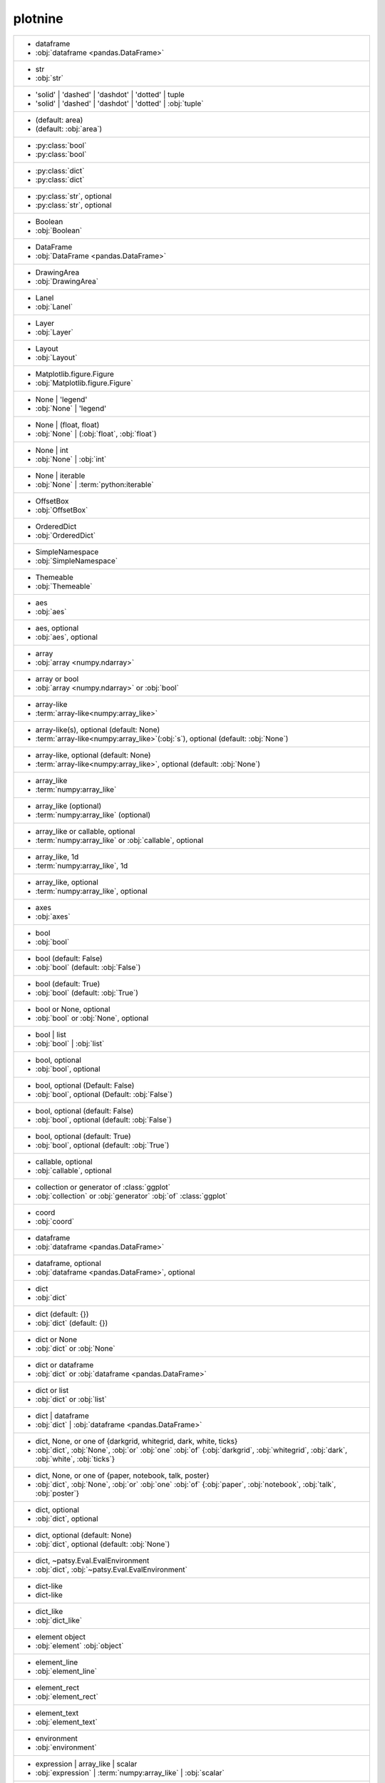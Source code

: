 plotnine
--------
+-----------------------------------------------------------------------------------------------------------------------------------------+
| -  dataframe                                                                                                                            |
| -  :obj:`dataframe <pandas.DataFrame>`                                                                                                  |
+-----------------------------------------------------------------------------------------------------------------------------------------+
| -  str                                                                                                                                  |
| -  :obj:`str`                                                                                                                           |
+-----------------------------------------------------------------------------------------------------------------------------------------+
| - 'solid' | 'dashed' | 'dashdot' | 'dotted' | tuple                                                                                     |
| - 'solid' | 'dashed' | 'dashdot' | 'dotted' | :obj:`tuple`                                                                              |
+-----------------------------------------------------------------------------------------------------------------------------------------+
| - (default: area)                                                                                                                       |
| - (default: :obj:`area`)                                                                                                                |
+-----------------------------------------------------------------------------------------------------------------------------------------+
| - :py:class:`bool`                                                                                                                      |
| - :py:class:`bool`                                                                                                                      |
+-----------------------------------------------------------------------------------------------------------------------------------------+
| - :py:class:`dict`                                                                                                                      |
| - :py:class:`dict`                                                                                                                      |
+-----------------------------------------------------------------------------------------------------------------------------------------+
| - :py:class:`str`, optional                                                                                                             |
| - :py:class:`str`, optional                                                                                                             |
+-----------------------------------------------------------------------------------------------------------------------------------------+
| - Boolean                                                                                                                               |
| - :obj:`Boolean`                                                                                                                        |
+-----------------------------------------------------------------------------------------------------------------------------------------+
| - DataFrame                                                                                                                             |
| - :obj:`DataFrame <pandas.DataFrame>`                                                                                                   |
+-----------------------------------------------------------------------------------------------------------------------------------------+
| - DrawingArea                                                                                                                           |
| - :obj:`DrawingArea`                                                                                                                    |
+-----------------------------------------------------------------------------------------------------------------------------------------+
| - Lanel                                                                                                                                 |
| - :obj:`Lanel`                                                                                                                          |
+-----------------------------------------------------------------------------------------------------------------------------------------+
| - Layer                                                                                                                                 |
| - :obj:`Layer`                                                                                                                          |
+-----------------------------------------------------------------------------------------------------------------------------------------+
| - Layout                                                                                                                                |
| - :obj:`Layout`                                                                                                                         |
+-----------------------------------------------------------------------------------------------------------------------------------------+
| - Matplotlib.figure.Figure                                                                                                              |
| - :obj:`Matplotlib.figure.Figure`                                                                                                       |
+-----------------------------------------------------------------------------------------------------------------------------------------+
| - None | 'legend'                                                                                                                       |
| - :obj:`None` | 'legend'                                                                                                                |
+-----------------------------------------------------------------------------------------------------------------------------------------+
| - None | (float, float)                                                                                                                 |
| - :obj:`None` | (:obj:`float`, :obj:`float`)                                                                                            |
+-----------------------------------------------------------------------------------------------------------------------------------------+
| - None | int                                                                                                                            |
| - :obj:`None` | :obj:`int`                                                                                                              |
+-----------------------------------------------------------------------------------------------------------------------------------------+
| - None | iterable                                                                                                                       |
| - :obj:`None` | :term:`python:iterable`                                                                                                 |
+-----------------------------------------------------------------------------------------------------------------------------------------+
| - OffsetBox                                                                                                                             |
| - :obj:`OffsetBox`                                                                                                                      |
+-----------------------------------------------------------------------------------------------------------------------------------------+
| - OrderedDict                                                                                                                           |
| - :obj:`OrderedDict`                                                                                                                    |
+-----------------------------------------------------------------------------------------------------------------------------------------+
| - SimpleNamespace                                                                                                                       |
| - :obj:`SimpleNamespace`                                                                                                                |
+-----------------------------------------------------------------------------------------------------------------------------------------+
| - Themeable                                                                                                                             |
| - :obj:`Themeable`                                                                                                                      |
+-----------------------------------------------------------------------------------------------------------------------------------------+
| - aes                                                                                                                                   |
| - :obj:`aes`                                                                                                                            |
+-----------------------------------------------------------------------------------------------------------------------------------------+
| - aes, optional                                                                                                                         |
| - :obj:`aes`, optional                                                                                                                  |
+-----------------------------------------------------------------------------------------------------------------------------------------+
| - array                                                                                                                                 |
| - :obj:`array <numpy.ndarray>`                                                                                                          |
+-----------------------------------------------------------------------------------------------------------------------------------------+
| - array or bool                                                                                                                         |
| - :obj:`array <numpy.ndarray>` or :obj:`bool`                                                                                           |
+-----------------------------------------------------------------------------------------------------------------------------------------+
| - array-like                                                                                                                            |
| - :term:`array-like<numpy:array_like>`                                                                                                  |
+-----------------------------------------------------------------------------------------------------------------------------------------+
| - array-like(s), optional (default: None)                                                                                               |
| - :term:`array-like<numpy:array_like>`\(:obj:`s`), optional (default: :obj:`None`)                                                      |
+-----------------------------------------------------------------------------------------------------------------------------------------+
| - array-like, optional (default: None)                                                                                                  |
| - :term:`array-like<numpy:array_like>`, optional (default: :obj:`None`)                                                                 |
+-----------------------------------------------------------------------------------------------------------------------------------------+
| - array_like                                                                                                                            |
| - :term:`numpy:array_like`                                                                                                              |
+-----------------------------------------------------------------------------------------------------------------------------------------+
| - array_like (optional)                                                                                                                 |
| - :term:`numpy:array_like` (optional)                                                                                                   |
+-----------------------------------------------------------------------------------------------------------------------------------------+
| - array_like or callable, optional                                                                                                      |
| - :term:`numpy:array_like` or :obj:`callable`, optional                                                                                 |
+-----------------------------------------------------------------------------------------------------------------------------------------+
| - array_like, 1d                                                                                                                        |
| - :term:`numpy:array_like`, 1d                                                                                                          |
+-----------------------------------------------------------------------------------------------------------------------------------------+
| - array_like, optional                                                                                                                  |
| - :term:`numpy:array_like`, optional                                                                                                    |
+-----------------------------------------------------------------------------------------------------------------------------------------+
| - axes                                                                                                                                  |
| - :obj:`axes`                                                                                                                           |
+-----------------------------------------------------------------------------------------------------------------------------------------+
| - bool                                                                                                                                  |
| - :obj:`bool`                                                                                                                           |
+-----------------------------------------------------------------------------------------------------------------------------------------+
| - bool (default: False)                                                                                                                 |
| - :obj:`bool` (default: :obj:`False`)                                                                                                   |
+-----------------------------------------------------------------------------------------------------------------------------------------+
| - bool (default: True)                                                                                                                  |
| - :obj:`bool` (default: :obj:`True`)                                                                                                    |
+-----------------------------------------------------------------------------------------------------------------------------------------+
| - bool or None, optional                                                                                                                |
| - :obj:`bool` or :obj:`None`, optional                                                                                                  |
+-----------------------------------------------------------------------------------------------------------------------------------------+
| - bool | list                                                                                                                           |
| - :obj:`bool` | :obj:`list`                                                                                                             |
+-----------------------------------------------------------------------------------------------------------------------------------------+
| - bool, optional                                                                                                                        |
| - :obj:`bool`, optional                                                                                                                 |
+-----------------------------------------------------------------------------------------------------------------------------------------+
| - bool, optional (Default: False)                                                                                                       |
| - :obj:`bool`, optional (Default: :obj:`False`)                                                                                         |
+-----------------------------------------------------------------------------------------------------------------------------------------+
| - bool, optional (default: False)                                                                                                       |
| - :obj:`bool`, optional (default: :obj:`False`)                                                                                         |
+-----------------------------------------------------------------------------------------------------------------------------------------+
| - bool, optional (default: True)                                                                                                        |
| - :obj:`bool`, optional (default: :obj:`True`)                                                                                          |
+-----------------------------------------------------------------------------------------------------------------------------------------+
| - callable, optional                                                                                                                    |
| - :obj:`callable`, optional                                                                                                             |
+-----------------------------------------------------------------------------------------------------------------------------------------+
| - collection or generator of :class:`ggplot`                                                                                            |
| - :obj:`collection` or :obj:`generator` :obj:`of` :class:`ggplot`                                                                       |
+-----------------------------------------------------------------------------------------------------------------------------------------+
| - coord                                                                                                                                 |
| - :obj:`coord`                                                                                                                          |
+-----------------------------------------------------------------------------------------------------------------------------------------+
| - dataframe                                                                                                                             |
| - :obj:`dataframe <pandas.DataFrame>`                                                                                                   |
+-----------------------------------------------------------------------------------------------------------------------------------------+
| - dataframe, optional                                                                                                                   |
| - :obj:`dataframe <pandas.DataFrame>`, optional                                                                                         |
+-----------------------------------------------------------------------------------------------------------------------------------------+
| - dict                                                                                                                                  |
| - :obj:`dict`                                                                                                                           |
+-----------------------------------------------------------------------------------------------------------------------------------------+
| - dict (default: {})                                                                                                                    |
| - :obj:`dict` (default: {})                                                                                                             |
+-----------------------------------------------------------------------------------------------------------------------------------------+
| - dict or None                                                                                                                          |
| - :obj:`dict` or :obj:`None`                                                                                                            |
+-----------------------------------------------------------------------------------------------------------------------------------------+
| - dict or dataframe                                                                                                                     |
| - :obj:`dict` or :obj:`dataframe <pandas.DataFrame>`                                                                                    |
+-----------------------------------------------------------------------------------------------------------------------------------------+
| - dict or list                                                                                                                          |
| - :obj:`dict` or :obj:`list`                                                                                                            |
+-----------------------------------------------------------------------------------------------------------------------------------------+
| - dict | dataframe                                                                                                                      |
| - :obj:`dict` | :obj:`dataframe <pandas.DataFrame>`                                                                                     |
+-----------------------------------------------------------------------------------------------------------------------------------------+
| - dict, None, or one of {darkgrid, whitegrid, dark, white, ticks}                                                                       |
| - :obj:`dict`, :obj:`None`, :obj:`or` :obj:`one` :obj:`of` {:obj:`darkgrid`, :obj:`whitegrid`, :obj:`dark`, :obj:`white`, :obj:`ticks`} |
+-----------------------------------------------------------------------------------------------------------------------------------------+
| - dict, None, or one of {paper, notebook, talk, poster}                                                                                 |
| - :obj:`dict`, :obj:`None`, :obj:`or` :obj:`one` :obj:`of` {:obj:`paper`, :obj:`notebook`, :obj:`talk`, :obj:`poster`}                  |
+-----------------------------------------------------------------------------------------------------------------------------------------+
| - dict, optional                                                                                                                        |
| - :obj:`dict`, optional                                                                                                                 |
+-----------------------------------------------------------------------------------------------------------------------------------------+
| - dict, optional (default: None)                                                                                                        |
| - :obj:`dict`, optional (default: :obj:`None`)                                                                                          |
+-----------------------------------------------------------------------------------------------------------------------------------------+
| - dict, ~patsy.Eval.EvalEnvironment                                                                                                     |
| - :obj:`dict`, :obj:`~patsy.Eval.EvalEnvironment`                                                                                       |
+-----------------------------------------------------------------------------------------------------------------------------------------+
| - dict-like                                                                                                                             |
| - dict-like                                                                                                                             |
+-----------------------------------------------------------------------------------------------------------------------------------------+
| - dict_like                                                                                                                             |
| - :obj:`dict_like`                                                                                                                      |
+-----------------------------------------------------------------------------------------------------------------------------------------+
| - element object                                                                                                                        |
| - :obj:`element` :obj:`object`                                                                                                          |
+-----------------------------------------------------------------------------------------------------------------------------------------+
| - element_line                                                                                                                          |
| - :obj:`element_line`                                                                                                                   |
+-----------------------------------------------------------------------------------------------------------------------------------------+
| - element_rect                                                                                                                          |
| - :obj:`element_rect`                                                                                                                   |
+-----------------------------------------------------------------------------------------------------------------------------------------+
| - element_text                                                                                                                          |
| - :obj:`element_text`                                                                                                                   |
+-----------------------------------------------------------------------------------------------------------------------------------------+
| - environment                                                                                                                           |
| - :obj:`environment`                                                                                                                    |
+-----------------------------------------------------------------------------------------------------------------------------------------+
| - expression | array_like | scalar                                                                                                      |
| - :obj:`expression` | :term:`numpy:array_like` | :obj:`scalar`                                                                          |
+-----------------------------------------------------------------------------------------------------------------------------------------+
| - float                                                                                                                                 |
| - :obj:`float`                                                                                                                          |
+-----------------------------------------------------------------------------------------------------------------------------------------+
| - float (default: 0)                                                                                                                    |
| - :obj:`float` (default: 0)                                                                                                             |
+-----------------------------------------------------------------------------------------------------------------------------------------+
| - float (default: 0.5)                                                                                                                  |
| - :obj:`float` (default: 0.5)                                                                                                           |
+-----------------------------------------------------------------------------------------------------------------------------------------+
| - float (default: 0.95)                                                                                                                 |
| - :obj:`float` (default: 0.95)                                                                                                          |
+-----------------------------------------------------------------------------------------------------------------------------------------+
| - float (default: 1)                                                                                                                    |
| - :obj:`float` (default: 1)                                                                                                             |
+-----------------------------------------------------------------------------------------------------------------------------------------+
| - float (default: 2/3.)                                                                                                                 |
| - :obj:`float` (default: 2/3.)                                                                                                          |
+-----------------------------------------------------------------------------------------------------------------------------------------+
| - float (default: None)                                                                                                                 |
| - :obj:`float` (default: :obj:`None`)                                                                                                   |
+-----------------------------------------------------------------------------------------------------------------------------------------+
| - float (default: alpha = 0.05)                                                                                                         |
| - :obj:`float` (default: :obj:`alpha` = 0.05)                                                                                           |
+-----------------------------------------------------------------------------------------------------------------------------------------+
| - float or None                                                                                                                         |
| - :obj:`float` or :obj:`None`                                                                                                           |
+-----------------------------------------------------------------------------------------------------------------------------------------+
| - float or None, optional (default: 0.5)                                                                                                |
| - :obj:`float` or :obj:`None`, optional (default: 0.5)                                                                                  |
+-----------------------------------------------------------------------------------------------------------------------------------------+
| - float or array_like                                                                                                                   |
| - :obj:`float` or :term:`numpy:array_like`                                                                                              |
+-----------------------------------------------------------------------------------------------------------------------------------------+
| - float or ndarray                                                                                                                      |
| - :obj:`float` or :obj:`ndarray <numpy.ndarray>`                                                                                        |
+-----------------------------------------------------------------------------------------------------------------------------------------+
| - float or tuple, optional (default: None)                                                                                              |
| - :obj:`float` or :obj:`tuple`, optional (default: :obj:`None`)                                                                         |
+-----------------------------------------------------------------------------------------------------------------------------------------+
| - float, (default: None)                                                                                                                |
| - :obj:`float`, (default: :obj:`None`)                                                                                                  |
+-----------------------------------------------------------------------------------------------------------------------------------------+
| - float, optional                                                                                                                       |
| - :obj:`float`, optional                                                                                                                |
+-----------------------------------------------------------------------------------------------------------------------------------------+
| - float, optional (Default: 0)                                                                                                          |
| - :obj:`float`, optional (Default: 0)                                                                                                   |
+-----------------------------------------------------------------------------------------------------------------------------------------+
| - float, optional (default None)                                                                                                        |
| - :obj:`float`, optional (default :obj:`None`)                                                                                          |
+-----------------------------------------------------------------------------------------------------------------------------------------+
| - float, optional (default: 0.25)                                                                                                       |
| - :obj:`float`, optional (default: 0.25)                                                                                                |
+-----------------------------------------------------------------------------------------------------------------------------------------+
| - float, optional (default: 0.5)                                                                                                        |
| - :obj:`float`, optional (default: 0.5)                                                                                                 |
+-----------------------------------------------------------------------------------------------------------------------------------------+
| - float, optional (default: 0.7)                                                                                                        |
| - :obj:`float`, optional (default: 0.7)                                                                                                 |
+-----------------------------------------------------------------------------------------------------------------------------------------+
| - float, optional (default: 0.9)                                                                                                        |
| - :obj:`float`, optional (default: 0.9)                                                                                                 |
+-----------------------------------------------------------------------------------------------------------------------------------------+
| - float, optional (default: 0.95)                                                                                                       |
| - :obj:`float`, optional (default: 0.95)                                                                                                |
+-----------------------------------------------------------------------------------------------------------------------------------------+
| - float, optional (default: 1)                                                                                                          |
| - :obj:`float`, optional (default: 1)                                                                                                   |
+-----------------------------------------------------------------------------------------------------------------------------------------+
| - float, optional (default: 1.5)                                                                                                        |
| - :obj:`float`, optional (default: 1.5)                                                                                                 |
+-----------------------------------------------------------------------------------------------------------------------------------------+
| - float, optional (default: 2)                                                                                                          |
| - :obj:`float`, optional (default: 2)                                                                                                   |
+-----------------------------------------------------------------------------------------------------------------------------------------+
| - float, optional (default: 3)                                                                                                          |
| - :obj:`float`, optional (default: 3)                                                                                                   |
+-----------------------------------------------------------------------------------------------------------------------------------------+
| - float, optional (default: None)                                                                                                       |
| - :obj:`float`, optional (default: :obj:`None`)                                                                                         |
+-----------------------------------------------------------------------------------------------------------------------------------------+
| - formula | tuple | list                                                                                                                |
| - :obj:`formula` | :obj:`tuple` | :obj:`list`                                                                                           |
+-----------------------------------------------------------------------------------------------------------------------------------------+
| - function                                                                                                                              |
| - :obj:`function`                                                                                                                       |
+-----------------------------------------------------------------------------------------------------------------------------------------+
| - function | dict                                                                                                                       |
| - :obj:`function` | :obj:`dict`                                                                                                         |
+-----------------------------------------------------------------------------------------------------------------------------------------+
| - function | str                                                                                                                        |
| - :obj:`function` | :obj:`str`                                                                                                          |
+-----------------------------------------------------------------------------------------------------------------------------------------+
| - function, optional                                                                                                                    |
| - :obj:`function`, optional                                                                                                             |
+-----------------------------------------------------------------------------------------------------------------------------------------+
| - function, optional (default: None)                                                                                                    |
| - :obj:`function`, optional (default: :obj:`None`)                                                                                      |
+-----------------------------------------------------------------------------------------------------------------------------------------+
| - geom                                                                                                                                  |
| - :obj:`geom`                                                                                                                           |
+-----------------------------------------------------------------------------------------------------------------------------------------+
| - geom or str                                                                                                                           |
| - :obj:`geom` or :obj:`str`                                                                                                             |
+-----------------------------------------------------------------------------------------------------------------------------------------+
| - geom, optional                                                                                                                        |
| - :obj:`geom`, optional                                                                                                                 |
+-----------------------------------------------------------------------------------------------------------------------------------------+
| - gglot                                                                                                                                 |
| - :obj:`gglot`                                                                                                                          |
+-----------------------------------------------------------------------------------------------------------------------------------------+
| - ggplot                                                                                                                                |
| - :obj:`ggplot`                                                                                                                         |
+-----------------------------------------------------------------------------------------------------------------------------------------+
| - ggplot (optional)                                                                                                                     |
| - :obj:`ggplot` (optional)                                                                                                              |
+-----------------------------------------------------------------------------------------------------------------------------------------+
| - int                                                                                                                                   |
| - :obj:`int`                                                                                                                            |
+-----------------------------------------------------------------------------------------------------------------------------------------+
| - int (default: 80)                                                                                                                     |
| - :obj:`int` (default: 80)                                                                                                              |
+-----------------------------------------------------------------------------------------------------------------------------------------+
| - int or array_like                                                                                                                     |
| - :obj:`int` or :term:`numpy:array_like`                                                                                                |
+-----------------------------------------------------------------------------------------------------------------------------------------+
| - int or float                                                                                                                          |
| - :obj:`int` or :obj:`float`                                                                                                            |
+-----------------------------------------------------------------------------------------------------------------------------------------+
| - int or float (Default: None)                                                                                                          |
| - :obj:`int` or :obj:`float` (Default: :obj:`None`)                                                                                     |
+-----------------------------------------------------------------------------------------------------------------------------------------+
| - int or str (default: normal)                                                                                                          |
| - :obj:`int` or :obj:`str` (default: :obj:`normal`)                                                                                     |
+-----------------------------------------------------------------------------------------------------------------------------------------+
| - int or tuple, optional (default: 30)                                                                                                  |
| - :obj:`int` or :obj:`tuple`, optional (default: 30)                                                                                    |
+-----------------------------------------------------------------------------------------------------------------------------------------+
| - int or ~numpy.random.RandomState, optional                                                                                            |
| - :obj:`int` or :obj:`~numpy.random.RandomState`, optional                                                                              |
+-----------------------------------------------------------------------------------------------------------------------------------------+
| - int | float                                                                                                                           |
| - :obj:`int` | :obj:`float`                                                                                                             |
+-----------------------------------------------------------------------------------------------------------------------------------------+
| - int | str                                                                                                                             |
| - :obj:`int` | :obj:`str`                                                                                                               |
+-----------------------------------------------------------------------------------------------------------------------------------------+
| - int, optional                                                                                                                         |
| - :obj:`int`, optional                                                                                                                  |
+-----------------------------------------------------------------------------------------------------------------------------------------+
| - int, optional (default: 101)                                                                                                          |
| - :obj:`int`, optional (default: 101)                                                                                                   |
+-----------------------------------------------------------------------------------------------------------------------------------------+
| - int, optional (default: 30)                                                                                                           |
| - :obj:`int`, optional (default: 30)                                                                                                    |
+-----------------------------------------------------------------------------------------------------------------------------------------+
| - int, optional (default: 51)                                                                                                           |
| - :obj:`int`, optional (default: 51)                                                                                                    |
+-----------------------------------------------------------------------------------------------------------------------------------------+
| - int, optional (default: None)                                                                                                         |
| - :obj:`int`, optional (default: :obj:`None`)                                                                                           |
+-----------------------------------------------------------------------------------------------------------------------------------------+
| - int, optional(default: 1024)                                                                                                          |
| - :obj:`int`, optional(default: 1024)                                                                                                   |
+-----------------------------------------------------------------------------------------------------------------------------------------+
| - int, optional(default: 64)                                                                                                            |
| - :obj:`int`, optional(default: 64)                                                                                                     |
+-----------------------------------------------------------------------------------------------------------------------------------------+
| - iterable                                                                                                                              |
| - :term:`python:iterable`                                                                                                               |
+-----------------------------------------------------------------------------------------------------------------------------------------+
| - iterable | float                                                                                                                      |
| - :term:`python:iterable` | :obj:`float`                                                                                                |
+-----------------------------------------------------------------------------------------------------------------------------------------+
| - iterable | str                                                                                                                        |
| - :term:`python:iterable` | :obj:`str`                                                                                                  |
+-----------------------------------------------------------------------------------------------------------------------------------------+
| - layer                                                                                                                                 |
| - :obj:`layer`                                                                                                                          |
+-----------------------------------------------------------------------------------------------------------------------------------------+
| - list                                                                                                                                  |
| - :obj:`list`                                                                                                                           |
+-----------------------------------------------------------------------------------------------------------------------------------------+
| - list of Path                                                                                                                          |
| - :obj:`list` :obj:`of` :obj:`Path`                                                                                                     |
+-----------------------------------------------------------------------------------------------------------------------------------------+
| - list of dataframes                                                                                                                    |
| - :obj:`list` :obj:`of` :obj:`dataframes`                                                                                               |
+-----------------------------------------------------------------------------------------------------------------------------------------+
| - list of guide_legend|guide_colorbar                                                                                                   |
| - :obj:`list` :obj:`of` guide_legend|guide_colorbar                                                                                     |
+-----------------------------------------------------------------------------------------------------------------------------------------+
| - list of matplotlib.offsetbox.Offsetbox                                                                                                |
| - :obj:`list` :obj:`of` :obj:`matplotlib.offsetbox.Offsetbox`                                                                           |
+-----------------------------------------------------------------------------------------------------------------------------------------+
| - list or callable, optional                                                                                                            |
| - :obj:`list` or :obj:`callable`, optional                                                                                              |
+-----------------------------------------------------------------------------------------------------------------------------------------+
| - list | tuple                                                                                                                          |
| - :obj:`list` | :obj:`tuple`                                                                                                            |
+-----------------------------------------------------------------------------------------------------------------------------------------+
| - list, optional                                                                                                                        |
| - :obj:`list`, optional                                                                                                                 |
+-----------------------------------------------------------------------------------------------------------------------------------------+
| - list-like                                                                                                                             |
| - list-like                                                                                                                             |
+-----------------------------------------------------------------------------------------------------------------------------------------+
| - list-like or int or callable or None                                                                                                  |
| - list-like or :obj:`int` or :obj:`callable` or :obj:`None`                                                                             |
+-----------------------------------------------------------------------------------------------------------------------------------------+
| - list-like | None                                                                                                                      |
| - list-like | :obj:`None`                                                                                                               |
+-----------------------------------------------------------------------------------------------------------------------------------------+
| - matplotlib.axes.Axes                                                                                                                  |
| - :obj:`matplotlib.axes.Axes`                                                                                                           |
+-----------------------------------------------------------------------------------------------------------------------------------------+
| - matplotlib.figure.Figure                                                                                                              |
| - :obj:`matplotlib.figure.Figure`                                                                                                       |
+-----------------------------------------------------------------------------------------------------------------------------------------+
| - matplotlib.offsetbox.Offsetbox | None                                                                                                 |
| - :obj:`matplotlib.offsetbox.Offsetbox` | :obj:`None`                                                                                   |
+-----------------------------------------------------------------------------------------------------------------------------------------+
| - mizani.transforms.trans                                                                                                               |
| - :obj:`mizani.transforms.trans`                                                                                                        |
+-----------------------------------------------------------------------------------------------------------------------------------------+
| - ndarray | tuple                                                                                                                       |
| - :obj:`ndarray <numpy.ndarray>` | :obj:`tuple`                                                                                         |
+-----------------------------------------------------------------------------------------------------------------------------------------+
| - np.array                                                                                                                              |
| - :obj:`np.array`                                                                                                                       |
+-----------------------------------------------------------------------------------------------------------------------------------------+
| - number, optional                                                                                                                      |
| - :obj:`number`, optional                                                                                                               |
+-----------------------------------------------------------------------------------------------------------------------------------------+
| - numeric                                                                                                                               |
| - :obj:`numeric`                                                                                                                        |
+-----------------------------------------------------------------------------------------------------------------------------------------+
| - numpy.array                                                                                                                           |
| - :obj:`numpy.array`                                                                                                                    |
+-----------------------------------------------------------------------------------------------------------------------------------------+
| - numpy.array or pandas.series                                                                                                          |
| - :obj:`numpy.array` or :obj:`pandas.series`                                                                                            |
+-----------------------------------------------------------------------------------------------------------------------------------------+
| - object                                                                                                                                |
| - :obj:`object`                                                                                                                         |
+-----------------------------------------------------------------------------------------------------------------------------------------+
| - object or list                                                                                                                        |
| - :obj:`object` or :obj:`list`                                                                                                          |
+-----------------------------------------------------------------------------------------------------------------------------------------+
| - panda.DataFrame                                                                                                                       |
| - :obj:`panda.DataFrame`                                                                                                                |
+-----------------------------------------------------------------------------------------------------------------------------------------+
| - pandas.Series                                                                                                                         |
| - :obj:`pandas.Series`                                                                                                                  |
+-----------------------------------------------------------------------------------------------------------------------------------------+
| - plotnine.geoms.geom_path.arrow (default: None)                                                                                        |
| - :obj:`plotnine.geoms.geom_path.arrow` (default: :obj:`None`)                                                                          |
+-----------------------------------------------------------------------------------------------------------------------------------------+
| - plotnine.layout.Layout                                                                                                                |
| - :obj:`plotnine.layout.Layout`                                                                                                         |
+-----------------------------------------------------------------------------------------------------------------------------------------+
| - position                                                                                                                              |
| - :obj:`position`                                                                                                                       |
+-----------------------------------------------------------------------------------------------------------------------------------------+
| - position, optional                                                                                                                    |
| - :obj:`position`, optional                                                                                                             |
+-----------------------------------------------------------------------------------------------------------------------------------------+
| - regression result instance                                                                                                            |
| - :obj:`regression` :obj:`result` :obj:`instance`                                                                                       |
+-----------------------------------------------------------------------------------------------------------------------------------------+
| - resolution of x                                                                                                                       |
| - :obj:`resolution` :obj:`of` :obj:`x`                                                                                                  |
+-----------------------------------------------------------------------------------------------------------------------------------------+
| - scalar                                                                                                                                |
| - :obj:`scalar`                                                                                                                         |
+-----------------------------------------------------------------------------------------------------------------------------------------+
| - scalar or array_like (optional)                                                                                                       |
| - :obj:`scalar` or :term:`numpy:array_like` (optional)                                                                                  |
+-----------------------------------------------------------------------------------------------------------------------------------------+
| - scale                                                                                                                                 |
| - :obj:`scale`                                                                                                                          |
+-----------------------------------------------------------------------------------------------------------------------------------------+
| - series                                                                                                                                |
| - :obj:`series <pandas.Series>`                                                                                                         |
+-----------------------------------------------------------------------------------------------------------------------------------------+
| - stat                                                                                                                                  |
| - :obj:`stat`                                                                                                                           |
+-----------------------------------------------------------------------------------------------------------------------------------------+
| - stat, optional                                                                                                                        |
| - :obj:`stat`, optional                                                                                                                 |
+-----------------------------------------------------------------------------------------------------------------------------------------+
| - str                                                                                                                                   |
| - :obj:`str`                                                                                                                            |
+-----------------------------------------------------------------------------------------------------------------------------------------+
| - str (default: None)                                                                                                                   |
| - :obj:`str` (default: :obj:`None`)                                                                                                     |
+-----------------------------------------------------------------------------------------------------------------------------------------+
| - str (default: bl)                                                                                                                     |
| - :obj:`str` (default: :obj:`bl`)                                                                                                       |
+-----------------------------------------------------------------------------------------------------------------------------------------+
| - str (default: butt)                                                                                                                   |
| - :obj:`str` (default: :obj:`butt`)                                                                                                     |
+-----------------------------------------------------------------------------------------------------------------------------------------+
| - str (default: center)                                                                                                                 |
| - :obj:`str` (default: :obj:`center`)                                                                                                   |
+-----------------------------------------------------------------------------------------------------------------------------------------+
| - str (default: norm)                                                                                                                   |
| - :obj:`str` (default: :obj:`norm`)                                                                                                     |
+-----------------------------------------------------------------------------------------------------------------------------------------+
| - str (default: normal)                                                                                                                 |
| - :obj:`str` (default: :obj:`normal`)                                                                                                   |
+-----------------------------------------------------------------------------------------------------------------------------------------+
| - str (default: round)                                                                                                                  |
| - :obj:`str` (default: :obj:`round`)                                                                                                    |
+-----------------------------------------------------------------------------------------------------------------------------------------+
| - str (default: up)                                                                                                                     |
| - :obj:`str` (default: :obj:`up`)                                                                                                       |
+-----------------------------------------------------------------------------------------------------------------------------------------+
| - str in ['t', 'norm', 'euclid'] (default: 't')                                                                                         |
| - :obj:`str` :obj:`in` ['t', 'norm', 'euclid'] (default: 't')                                                                           |
+-----------------------------------------------------------------------------------------------------------------------------------------+
| - str in ``['center' , 'top', 'bottom', 'baseline']``                                                                                   |
| - :obj:`str` :obj:`in` ``['center' , 'top', 'bottom', 'baseline']``                                                                     |
+-----------------------------------------------------------------------------------------------------------------------------------------+
| - str in ``['center', 'left', 'right']``                                                                                                |
| - :obj:`str` :obj:`in` ``['center', 'left', 'right']``                                                                                  |
+-----------------------------------------------------------------------------------------------------------------------------------------+
| - str in ``['fixed', 'free', 'free_x', 'free_y']``                                                                                      |
| - :obj:`str` :obj:`in` ``['fixed', 'free', 'free_x', 'free_y']``                                                                        |
+-----------------------------------------------------------------------------------------------------------------------------------------+
| - str in ``['h', 'v']                                                                                                                   |
| - str in ``['h', 'v']                                                                                                                   |
+-----------------------------------------------------------------------------------------------------------------------------------------+
| - str in ``['h', 'v']``                                                                                                                 |
| - :obj:`str` :obj:`in` ``['h', 'v']``                                                                                                   |
+-----------------------------------------------------------------------------------------------------------------------------------------+
| - str in ``['hls', 'husl']``                                                                                                            |
| - :obj:`str` :obj:`in` ``['hls', 'husl']``                                                                                              |
+-----------------------------------------------------------------------------------------------------------------------------------------+
| - str in ``['horizontal', 'vertical']                                                                                                   |
| - str in ``['horizontal', 'vertical']                                                                                                   |
+-----------------------------------------------------------------------------------------------------------------------------------------+
| - str in ``['horizontal', 'vertical']``                                                                                                 |
| - :obj:`str` :obj:`in` ``['horizontal', 'vertical']``                                                                                   |
+-----------------------------------------------------------------------------------------------------------------------------------------+
| - str in ``['in', 'out', 'inout']``                                                                                                     |
| - :obj:`str` :obj:`in` ``['in', 'out', 'inout']``                                                                                       |
+-----------------------------------------------------------------------------------------------------------------------------------------+
| - str in ``['last', 'first', 'both']``                                                                                                  |
| - :obj:`str` :obj:`in` ``['last', 'first', 'both']``                                                                                    |
+-----------------------------------------------------------------------------------------------------------------------------------------+
| - str in ``['normal', 'italic', 'oblique']``                                                                                            |
| - :obj:`str` :obj:`in` ``['normal', 'italic', 'oblique']``                                                                              |
+-----------------------------------------------------------------------------------------------------------------------------------------+
| - str in ``['open', 'closed']``                                                                                                         |
| - :obj:`str` :obj:`in` ``['open', 'closed']``                                                                                           |
+-----------------------------------------------------------------------------------------------------------------------------------------+
| - str in ``['right', 'left']``                                                                                                          |
| - :obj:`str` :obj:`in` ``['right', 'left']``                                                                                            |
+-----------------------------------------------------------------------------------------------------------------------------------------+
| - str in ``['seq', 'div', 'qual']``                                                                                                     |
| - :obj:`str` :obj:`in` ``['seq', 'div', 'qual']``                                                                                       |
+-----------------------------------------------------------------------------------------------------------------------------------------+
| - str in ``['seq', 'div']``                                                                                                             |
| - :obj:`str` :obj:`in` ``['seq', 'div']``                                                                                               |
+-----------------------------------------------------------------------------------------------------------------------------------------+
| - str in ``['statsmodels', 'scipy', 'sklearn']``                                                                                        |
| - :obj:`str` :obj:`in` ``['statsmodels', 'scipy', 'sklearn']``                                                                          |
+-----------------------------------------------------------------------------------------------------------------------------------------+
| - str in ``['top', 'bottom', 'left', 'right']``                                                                                         |
| - :obj:`str` :obj:`in` ``['top', 'bottom', 'left', 'right']``                                                                           |
+-----------------------------------------------------------------------------------------------------------------------------------------+
| - str in ``['top', 'right']``                                                                                                           |
| - :obj:`str` :obj:`in` ``['top', 'right']``                                                                                             |
+-----------------------------------------------------------------------------------------------------------------------------------------+
| - str in ``['vertical', 'horizontal']``                                                                                                 |
| - :obj:`str` :obj:`in` ``['vertical', 'horizontal']``                                                                                   |
+-----------------------------------------------------------------------------------------------------------------------------------------+
| - str in ``{'x', 'y', 'xy'}``                                                                                                           |
| - :obj:`str` :obj:`in` ``{'x', 'y', 'xy'}``                                                                                             |
+-----------------------------------------------------------------------------------------------------------------------------------------+
| - str or None                                                                                                                           |
| - :obj:`str` or :obj:`None`                                                                                                             |
+-----------------------------------------------------------------------------------------------------------------------------------------+
| - str or callable, optional (default: 'auto')                                                                                           |
| - :obj:`str` or :obj:`callable`, optional (default: 'auto')                                                                             |
+-----------------------------------------------------------------------------------------------------------------------------------------+
| - str or float, optional (default: 'normal_reference')                                                                                  |
| - :obj:`str` or :obj:`float`, optional (default: 'normal_reference')                                                                    |
+-----------------------------------------------------------------------------------------------------------------------------------------+
| - str or function, optional                                                                                                             |
| - :obj:`str` or :obj:`function`, optional                                                                                               |
+-----------------------------------------------------------------------------------------------------------------------------------------+
| - str or tuple                                                                                                                          |
| - :obj:`str` or :obj:`tuple`                                                                                                            |
+-----------------------------------------------------------------------------------------------------------------------------------------+
| - str or tuple, optional                                                                                                                |
| - :obj:`str` or :obj:`tuple`, optional                                                                                                  |
+-----------------------------------------------------------------------------------------------------------------------------------------+
| - str or tuple, optional (default: None)                                                                                                |
| - :obj:`str` or :obj:`tuple`, optional (default: :obj:`None`)                                                                           |
+-----------------------------------------------------------------------------------------------------------------------------------------+
| - str | None                                                                                                                            |
| - :obj:`str` | :obj:`None`                                                                                                              |
+-----------------------------------------------------------------------------------------------------------------------------------------+
| - str | array_like                                                                                                                      |
| - :obj:`str` | :term:`numpy:array_like`                                                                                                 |
+-----------------------------------------------------------------------------------------------------------------------------------------+
| - str | float                                                                                                                           |
| - :obj:`str` | :obj:`float`                                                                                                             |
+-----------------------------------------------------------------------------------------------------------------------------------------+
| - str | function                                                                                                                        |
| - :obj:`str` | :obj:`function`                                                                                                          |
+-----------------------------------------------------------------------------------------------------------------------------------------+
| - str | function | None                                                                                                                 |
| - :obj:`str` | :obj:`function` | :obj:`None`                                                                                            |
+-----------------------------------------------------------------------------------------------------------------------------------------+
| - str | list                                                                                                                            |
| - :obj:`str` | :obj:`list`                                                                                                              |
+-----------------------------------------------------------------------------------------------------------------------------------------+
| - str | list of str                                                                                                                     |
| - :obj:`str` | :obj:`list` :obj:`of` :obj:`str`                                                                                         |
+-----------------------------------------------------------------------------------------------------------------------------------------+
| - str | trans                                                                                                                           |
| - :obj:`str` | :obj:`trans`                                                                                                             |
+-----------------------------------------------------------------------------------------------------------------------------------------+
| - str | tuple                                                                                                                           |
| - :obj:`str` | :obj:`tuple`                                                                                                             |
+-----------------------------------------------------------------------------------------------------------------------------------------+
| - str | tuple (default: 'black')                                                                                                        |
| - :obj:`str` | :obj:`tuple` (default: 'black')                                                                                          |
+-----------------------------------------------------------------------------------------------------------------------------------------+
| - str | tuple | list                                                                                                                    |
| - :obj:`str` | :obj:`tuple` | :obj:`list`                                                                                               |
+-----------------------------------------------------------------------------------------------------------------------------------------+
| - str, optional                                                                                                                         |
| - :obj:`str`, optional                                                                                                                  |
+-----------------------------------------------------------------------------------------------------------------------------------------+
| - str, optional (Default: 'red')                                                                                                        |
| - :obj:`str`, optional (Default: 'red')                                                                                                 |
+-----------------------------------------------------------------------------------------------------------------------------------------+
| - str, optional (default: 'gaussian')                                                                                                   |
| - :obj:`str`, optional (default: 'gaussian')                                                                                            |
+-----------------------------------------------------------------------------------------------------------------------------------------+
| - str, optional (default: 'y ~ x')                                                                                                      |
| - :obj:`str`, optional (default: 'y ~ x')                                                                                               |
+-----------------------------------------------------------------------------------------------------------------------------------------+
| - str, optional (default: bygroup)                                                                                                      |
| - :obj:`str`, optional (default: :obj:`bygroup`)                                                                                        |
+-----------------------------------------------------------------------------------------------------------------------------------------+
| - str, optional (default: dotdensity)                                                                                                   |
| - :obj:`str`, optional (default: :obj:`dotdensity`)                                                                                     |
+-----------------------------------------------------------------------------------------------------------------------------------------+
| - str, optional (default: hv)                                                                                                           |
| - :obj:`str`, optional (default: :obj:`hv`)                                                                                             |
+-----------------------------------------------------------------------------------------------------------------------------------------+
| - str, optional (default: o)                                                                                                            |
| - :obj:`str`, optional (default: :obj:`o`)                                                                                              |
+-----------------------------------------------------------------------------------------------------------------------------------------+
| - str, optional (default: right)                                                                                                        |
| - :obj:`str`, optional (default: :obj:`right`)                                                                                          |
+-----------------------------------------------------------------------------------------------------------------------------------------+
| - str, optional (default: round)                                                                                                        |
| - :obj:`str`, optional (default: :obj:`round`)                                                                                          |
+-----------------------------------------------------------------------------------------------------------------------------------------+
| - str, optional (default: x)                                                                                                            |
| - :obj:`str`, optional (default: :obj:`x`)                                                                                              |
+-----------------------------------------------------------------------------------------------------------------------------------------+
| - string                                                                                                                                |
| - :obj:`string <str>`                                                                                                                   |
+-----------------------------------------------------------------------------------------------------------------------------------------+
| - string or dict                                                                                                                        |
| - :obj:`string <str>` or :obj:`dict`                                                                                                    |
+-----------------------------------------------------------------------------------------------------------------------------------------+
| - string or sequence                                                                                                                    |
| - :obj:`string <str>` or :term:`python:sequence`                                                                                        |
+-----------------------------------------------------------------------------------------------------------------------------------------+
| - theme                                                                                                                                 |
| - :obj:`theme`                                                                                                                          |
+-----------------------------------------------------------------------------------------------------------------------------------------+
| - tup                                                                                                                                   |
| - :obj:`tup`                                                                                                                            |
+-----------------------------------------------------------------------------------------------------------------------------------------+
| - tuple                                                                                                                                 |
| - :obj:`tuple`                                                                                                                          |
+-----------------------------------------------------------------------------------------------------------------------------------------+
| - tuple (default: None)                                                                                                                 |
| - :obj:`tuple` (default: :obj:`None`)                                                                                                   |
+-----------------------------------------------------------------------------------------------------------------------------------------+
| - tuple or dict (default: None)                                                                                                         |
| - :obj:`tuple` or :obj:`dict` (default: :obj:`None`)                                                                                    |
+-----------------------------------------------------------------------------------------------------------------------------------------+
| - tuple, optional                                                                                                                       |
| - :obj:`tuple`, optional                                                                                                                |
+-----------------------------------------------------------------------------------------------------------------------------------------+
| - tuple, optional (default: (-np.inf, np.inf))                                                                                          |
| - :obj:`tuple`, optional (default: (-np.inf, :obj:`np.inf`))                                                                            |
+-----------------------------------------------------------------------------------------------------------------------------------------+
| - tuple, optional (default: (0.25, 0.5, 0.75))                                                                                          |
| - :obj:`tuple`, optional (default: (0.25, 0.5, 0.75))                                                                                   |
+-----------------------------------------------------------------------------------------------------------------------------------------+
| - type                                                                                                                                  |
| - :obj:`type`                                                                                                                           |
+-----------------------------------------------------------------------------------------------------------------------------------------+
| - types.SimpleNamespace                                                                                                                 |
| - :obj:`types.SimpleNamespace`                                                                                                          |
+-----------------------------------------------------------------------------------------------------------------------------------------+
| - {'in', 'out', 'inout'}                                                                                                                |
| - {'in', 'out', 'inout'}                                                                                                                |
+-----------------------------------------------------------------------------------------------------------------------------------------+
| - ~matplotlib.figure.Figure                                                                                                             |
| - :obj:`~matplotlib.figure.Figure`                                                                                                      |
+-----------------------------------------------------------------------------------------------------------------------------------------+